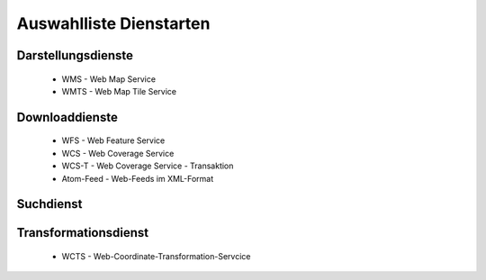 
Auswahlliste Dienstarten
------------------------


Darstellungsdienste
^^^^^^^^^^^^^^^^^^^

 - WMS - Web Map Service

 - WMTS - Web Map Tile Service


Downloaddienste
^^^^^^^^^^^^^^^

 - WFS - Web Feature Service

 - WCS - Web Coverage Service

 - WCS-T - Web Coverage Service - Transaktion

 - Atom-Feed - Web-Feeds im XML-Format


Suchdienst
^^^^^^^^^^




Transformationsdienst
^^^^^^^^^^^^^^^^^^^^^

 - WCTS - Web-Coordinate-Transformation-Servcice 
